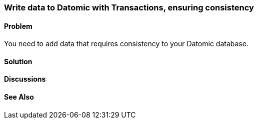 [au="Robert Stuttaford"]
=== Write data to Datomic with Transactions, ensuring consistency

==== Problem

You need to add data that requires consistency to your Datomic database.

==== Solution

==== Discussions

==== See Also

